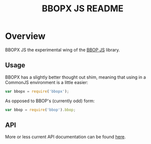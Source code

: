 #+TITLE: BBOPX JS README
#+Options: num:nil
#+STARTUP: odd
#+Style: <style> h1,h2,h3 {font-family: arial, helvetica, sans-serif} </style>

* Overview

  BBOPX JS the experimental wing of the [[http://github.com/kltm/bbop-js][BBOP JS]] library.

** Usage

   BBOPX has a slightly better thought out shim, meaning that using in
   a CommonJS environment is a little easier:

  #+BEGIN_SRC javascript
var bbopx = require('bbopx');
  #+END_SRC

   As opposed to BBOP's (currently odd) form:
   
  #+BEGIN_SRC javascript
var bbop = require('bbop').bbop;
  #+END_SRC


** API
   More or less current API documentation can be found [[https://kltm.github.io/bbopx-js/][here]].
